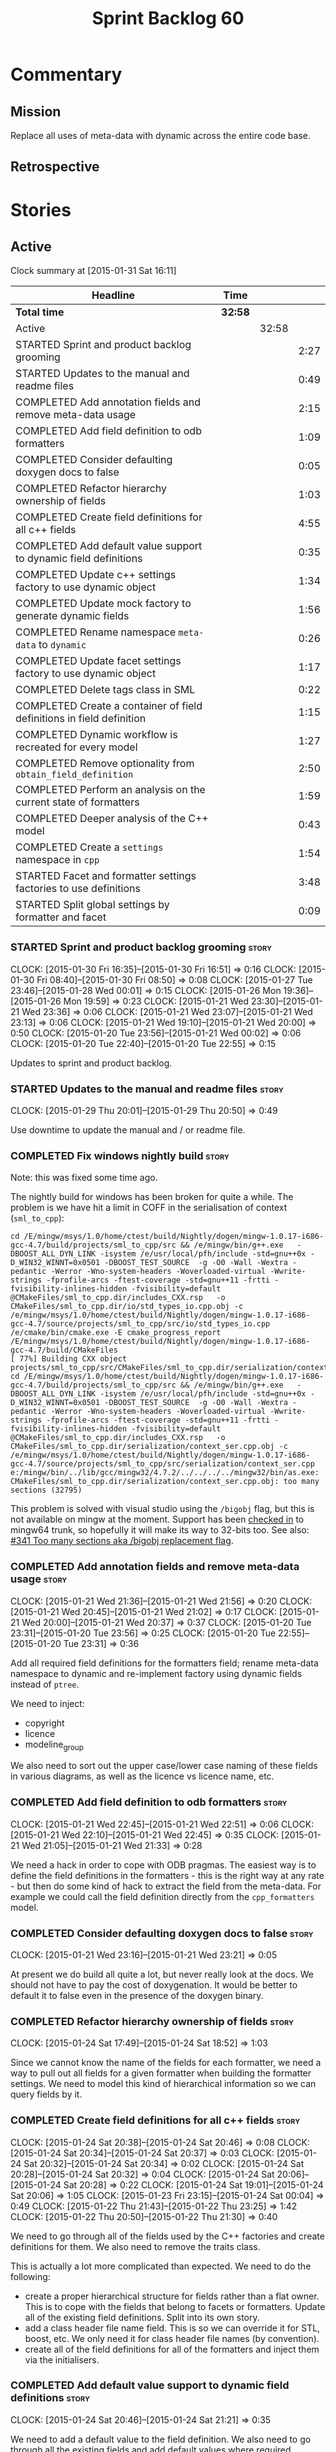 #+title: Sprint Backlog 60
#+options: date:nil toc:nil author:nil num:nil
#+todo: STARTED | COMPLETED CANCELLED POSTPONED
#+tags: { story(s) spike(p) }

* Commentary

** Mission

Replace all uses of meta-data with dynamic across the entire code
base.

** Retrospective

* Stories

** Active

#+begin: clocktable :maxlevel 3 :scope subtree
Clock summary at [2015-01-31 Sat 16:11]

| Headline                                                              | Time    |       |      |
|-----------------------------------------------------------------------+---------+-------+------|
| *Total time*                                                          | *32:58* |       |      |
|-----------------------------------------------------------------------+---------+-------+------|
| Active                                                                |         | 32:58 |      |
| STARTED Sprint and product backlog grooming                           |         |       | 2:27 |
| STARTED Updates to the manual and readme files                        |         |       | 0:49 |
| COMPLETED Add annotation fields and remove meta-data usage            |         |       | 2:15 |
| COMPLETED Add field definition to odb formatters                      |         |       | 1:09 |
| COMPLETED Consider defaulting doxygen docs to false                   |         |       | 0:05 |
| COMPLETED Refactor hierarchy ownership of fields                      |         |       | 1:03 |
| COMPLETED Create field definitions for all c++ fields                 |         |       | 4:55 |
| COMPLETED Add default value support to dynamic field definitions      |         |       | 0:35 |
| COMPLETED Update c++ settings factory to use dynamic object           |         |       | 1:34 |
| COMPLETED Update mock factory to generate dynamic fields              |         |       | 1:56 |
| COMPLETED Rename namespace =meta-data= to =dynamic=                   |         |       | 0:26 |
| COMPLETED Update facet settings factory to use dynamic object         |         |       | 1:17 |
| COMPLETED Delete tags class in SML                                    |         |       | 0:22 |
| COMPLETED Create a container of field definitions in field definition |         |       | 1:15 |
| COMPLETED Dynamic workflow is recreated for every model               |         |       | 1:27 |
| COMPLETED Remove optionality from =obtain_field_definition=           |         |       | 2:50 |
| COMPLETED Perform an analysis on the current state of formatters      |         |       | 1:59 |
| COMPLETED Deeper analysis of the C++ model                            |         |       | 0:43 |
| COMPLETED Create a =settings= namespace in =cpp=                      |         |       | 1:54 |
| STARTED Facet and formatter settings factories to use definitions     |         |       | 3:48 |
| STARTED Split global settings by formatter and facet                  |         |       | 0:09 |
#+end:

*** STARTED Sprint and product backlog grooming                       :story:
    CLOCK: [2015-01-30 Fri 16:35]--[2015-01-30 Fri 16:51] =>  0:16
    CLOCK: [2015-01-30 Fri 08:40]--[2015-01-30 Fri 08:50] =>  0:08
    CLOCK: [2015-01-27 Tue 23:46]--[2015-01-28 Wed 00:01] =>  0:15
    CLOCK: [2015-01-26 Mon 19:36]--[2015-01-26 Mon 19:59] =>  0:23
    CLOCK: [2015-01-21 Wed 23:30]--[2015-01-21 Wed 23:36] =>  0:06
    CLOCK: [2015-01-21 Wed 23:07]--[2015-01-21 Wed 23:13] =>  0:06
    CLOCK: [2015-01-21 Wed 19:10]--[2015-01-21 Wed 20:00] =>  0:50
    CLOCK: [2015-01-20 Tue 23:56]--[2015-01-21 Wed 00:02] =>  0:06
    CLOCK: [2015-01-20 Tue 22:40]--[2015-01-20 Tue 22:55] =>  0:15

Updates to sprint and product backlog.

*** STARTED Updates to the manual and readme files                    :story:
    CLOCK: [2015-01-29 Thu 20:01]--[2015-01-29 Thu 20:50] =>  0:49

Use downtime to update the manual and / or readme file.

*** COMPLETED Fix windows nightly build                               :story:
    CLOSED: [2015-01-21 Wed 08:43]

Note: this was fixed some time ago.

The nightly build for windows has been broken for quite a while. The
problem is we have hit a limit in COFF in the serialisation of context
(=sml_to_cpp=):

: cd /E/mingw/msys/1.0/home/ctest/build/Nightly/dogen/mingw-1.0.17-i686-gcc-4.7/build/projects/sml_to_cpp/src && /e/mingw/bin/g++.exe   -DBOOST_ALL_DYN_LINK -isystem /e/usr/local/pfh/include -std=gnu++0x -D_WIN32_WINNT=0x0501 -DBOOST_TEST_SOURCE  -g -O0 -Wall -Wextra -pedantic -Werror -Wno-system-headers -Woverloaded-virtual -Wwrite-strings -fprofile-arcs -ftest-coverage -std=gnu++11 -frtti -fvisibility-inlines-hidden -fvisibility=default @CMakeFiles/sml_to_cpp.dir/includes_CXX.rsp   -o CMakeFiles/sml_to_cpp.dir/io/std_types_io.cpp.obj -c /e/mingw/msys/1.0/home/ctest/build/Nightly/dogen/mingw-1.0.17-i686-gcc-4.7/source/projects/sml_to_cpp/src/io/std_types_io.cpp
: /e/cmake/bin/cmake.exe -E cmake_progress_report /E/mingw/msys/1.0/home/ctest/build/Nightly/dogen/mingw-1.0.17-i686-gcc-4.7/build/CMakeFiles 
: [ 77%] Building CXX object projects/sml_to_cpp/src/CMakeFiles/sml_to_cpp.dir/serialization/context_ser.cpp.obj
: cd /E/mingw/msys/1.0/home/ctest/build/Nightly/dogen/mingw-1.0.17-i686-gcc-4.7/build/projects/sml_to_cpp/src && /e/mingw/bin/g++.exe   -DBOOST_ALL_DYN_LINK -isystem /e/usr/local/pfh/include -std=gnu++0x -D_WIN32_WINNT=0x0501 -DBOOST_TEST_SOURCE  -g -O0 -Wall -Wextra -pedantic -Werror -Wno-system-headers -Woverloaded-virtual -Wwrite-strings -fprofile-arcs -ftest-coverage -std=gnu++11 -frtti -fvisibility-inlines-hidden -fvisibility=default @CMakeFiles/sml_to_cpp.dir/includes_CXX.rsp   -o CMakeFiles/sml_to_cpp.dir/serialization/context_ser.cpp.obj -c /e/mingw/msys/1.0/home/ctest/build/Nightly/dogen/mingw-1.0.17-i686-gcc-4.7/source/projects/sml_to_cpp/src/serialization/context_ser.cpp
: e:/mingw/bin/../lib/gcc/mingw32/4.7.2/../../../../mingw32/bin/as.exe: CMakeFiles/sml_to_cpp.dir/serialization/context_ser.cpp.obj: too many sections (32795)

This problem is solved with visual studio using the =/bigobj= flag,
but this is not available on mingw at the moment. Support has been
[[https://sourceware.org/ml/binutils/2014-03/msg00114.html][checked in]] to mingw64 trunk, so hopefully it will make its way to
32-bits too. See also: [[http://sourceforge.net/p/mingw-w64/bugs/341/][#341 Too many sections aka /bigobj replacement
flag]].

*** COMPLETED Add annotation fields and remove meta-data usage        :story:
    CLOSED: [2015-01-21 Wed 21:05]
    CLOCK: [2015-01-21 Wed 21:36]--[2015-01-21 Wed 21:56] =>  0:20
    CLOCK: [2015-01-21 Wed 20:45]--[2015-01-21 Wed 21:02] =>  0:17
    CLOCK: [2015-01-21 Wed 20:00]--[2015-01-21 Wed 20:37] =>  0:37
    CLOCK: [2015-01-20 Tue 23:31]--[2015-01-20 Tue 23:56] =>  0:25
    CLOCK: [2015-01-20 Tue 22:55]--[2015-01-20 Tue 23:31] =>  0:36

Add all required field definitions for the formatters field; rename
meta-data namespace to dynamic and re-implement factory using dynamic
fields instead of =ptree=.

We need to inject:

- copyright
- licence
- modeline_group

We also need to sort out the upper case/lower case naming of these
fields in various diagrams, as well as the licence vs licence name,
etc.

*** COMPLETED Add field definition to odb formatters                  :story:
    CLOSED: [2015-01-21 Wed 22:45]
    CLOCK: [2015-01-21 Wed 22:45]--[2015-01-21 Wed 22:51] =>  0:06
    CLOCK: [2015-01-21 Wed 22:10]--[2015-01-21 Wed 22:45] =>  0:35
    CLOCK: [2015-01-21 Wed 21:05]--[2015-01-21 Wed 21:33] =>  0:28

We need a hack in order to cope with ODB pragmas. The easiest way is
to define the field definitions in the formatters - this is the right
way at any rate - but then do some kind of hack to extract the field
from the meta-data. For example we could call the field definition
directly from the =cpp_formatters= model.

*** COMPLETED Consider defaulting doxygen docs to false               :story:
    CLOSED: [2015-01-21 Wed 23:21]
    CLOCK: [2015-01-21 Wed 23:16]--[2015-01-21 Wed 23:21] =>  0:05

At present we do build all quite a lot, but never really look at the
docs. We should not have to pay the cost of doxygenation. It would be
better to default it to false even in the presence of the doxygen
binary.

*** COMPLETED Refactor hierarchy ownership of fields                  :story:
    CLOSED: [2015-01-24 Sat 18:53]
    CLOCK: [2015-01-24 Sat 17:49]--[2015-01-24 Sat 18:52] =>  1:03

Since we cannot know the name of the fields for each formatter, we
need a way to pull out all fields for a given formatter when building
the formatter settings. We need to model this kind of hierarchical
information so we can query fields by it.

*** COMPLETED Create field definitions for all c++ fields             :story:
    CLOSED: [2015-01-24 Sat 20:46]
    CLOCK: [2015-01-24 Sat 20:38]--[2015-01-24 Sat 20:46] =>  0:08
    CLOCK: [2015-01-24 Sat 20:34]--[2015-01-24 Sat 20:37] =>  0:03
    CLOCK: [2015-01-24 Sat 20:32]--[2015-01-24 Sat 20:34] =>  0:02
    CLOCK: [2015-01-24 Sat 20:28]--[2015-01-24 Sat 20:32] =>  0:04
    CLOCK: [2015-01-24 Sat 20:06]--[2015-01-24 Sat 20:28] =>  0:22
    CLOCK: [2015-01-24 Sat 19:01]--[2015-01-24 Sat 20:06] =>  1:05
    CLOCK: [2015-01-23 Fri 23:15]--[2015-01-24 Sat 00:04] =>  0:49
    CLOCK: [2015-01-22 Thu 21:43]--[2015-01-22 Thu 23:25] =>  1:42
    CLOCK: [2015-01-22 Thu 20:50]--[2015-01-22 Thu 21:30] =>  0:40

We need to go through all of the fields used by the C++ factories and
create definitions for them. We also need to remove the traits class.

This is actually a lot more complicated than expected. We need to do
the following:

- create a proper hierarchical structure for fields rather than a flat
  owner. This is to cope with the fields that belong to facets or
  formatters. Update all of the existing field definitions. Split
  into its own story.
- add a class header file name field. This is so we can override it
  for STL, boost, etc. We only need it for class header file names (by
  convention).
- create all of the field definitions for all of the formatters and
  inject them via the initialisers.

*** COMPLETED Add default value support to dynamic field definitions  :story:
    CLOSED: [2015-01-24 Sat 21:21]
    CLOCK: [2015-01-24 Sat 20:46]--[2015-01-24 Sat 21:21] =>  0:35

We need to add a default value to the field definition. We also need
to go through all the existing fields and add default values where
required.

*** COMPLETED Update c++ settings factory to use dynamic object       :story:
    CLOSED: [2015-01-25 Sun 22:49]
    CLOCK: [2015-01-25 Sun 22:40]--[2015-01-25 Sun 22:49] =>  0:09
    CLOCK: [2015-01-25 Sun 18:50]--[2015-01-25 Sun 19:03] =>  0:13
    CLOCK: [2015-01-25 Sun 18:20]--[2015-01-25 Sun 18:33] =>  0:13
    CLOCK: [2015-01-25 Sun 17:14]--[2015-01-25 Sun 17:50] =>  0:36
    CLOCK: [2015-01-24 Sat 23:47]--[2015-01-25 Sun 00:10] =>  0:23

Make use of default values in dynamic's field definitions and read
fields from the dynamic object.

*** COMPLETED Update mock factory to generate dynamic fields          :story:
    CLOSED: [2015-01-27 Tue 18:39]
    CLOCK: [2015-01-26 Mon 22:01]--[2015-01-26 Mon 23:39] =>  1:38
    CLOCK: [2015-01-25 Sun 22:53]--[2015-01-25 Sun 23:11] =>  0:18

At present the mock factory is generating meta-data fields. We need it
to generate dynamic fields. We should hard-code the field names using
local constants - and not add dependencies on the different models due
to field definitions.

*** COMPLETED Rename namespace =meta-data= to =dynamic=               :story:
    CLOSED: [2015-01-27 Tue 23:18]
    CLOCK: [2015-01-22 Thu 19:15]--[2015-01-22 Thu 19:25] =>  0:10
    CLOCK: [2015-01-21 Wed 22:51]--[2015-01-21 Wed 23:07] =>  0:16

*New Understanding*

Actually it may make more sense to remove the namespace altogether. We
only have the field definitions and the factories, but because they
are a "bridge" between dynamic and a strong type, its not obvious if
they should be in the =dynamic= namespace. For now, remove the
namespace.

*Previous Understanding*

We have created a number of "meta-data extension" namespaces, which is
where we transform the ptree into a strongly typed object. These
should be renamed to =dynamic= to make it consistent.

*** COMPLETED Update facet settings factory to use dynamic object     :story:
    CLOSED: [2015-01-27 Tue 23:18]
    CLOCK: [2015-01-27 Tue 22:01]--[2015-01-27 Tue 23:18] =>  1:17

*New Understanding*

Actually we don't need to tackle default values just yet - simply
replace usages of meta_data for now.

*Previous Understanding*

This requires a bit of cleverness because we need to make use of the
hierarchical properties for ownership. We also need to add default
values to field definitions and remove the default facet properties.

- group by facet where formatter is null
- in each group, locate the facet settings and copy them over

*** COMPLETED Update formatter settings factory to use dynamic object :story:
    CLOSED: [2015-01-27 Tue 23:17]

We don't need to tackle default values just yet - simply
replace usages of meta_data for now.

*** COMPLETED Replace uses of meta-data with dynamic object           :story:
    CLOSED: [2015-01-27 Tue 23:18]

Find all places where we are using ptree and use the dynamic object
instead. This should be mainly in meta-data factories.

The exception is =json_hydrator= since we use property tree to parse
the JSON.

*** COMPLETED Inject unit test field definitions                      :story:
    CLOSED: [2015-01-27 Tue 23:18]

We need to inject fields like =KEY= etc used by unit tests in the unit
tests themselves. Take the opportunity to lower-case them.

*** COMPLETED Remove uses of meta-data in tests                       :story:
    CLOSED: [2015-01-27 Tue 23:18]

Where we are checking for the presence of meta-data fields, we need to
look for dynamic fields instead.

*** COMPLETED Remove all references to =ptree=                        :story:
    CLOSED: [2015-01-27 Tue 23:18]

Delete reader and writer classes and remove meta-data from
=Extensible=.

*** COMPLETED Remove dependency of writer on tags                     :story:
    CLOSED: [2015-01-27 Tue 23:19]

We seem to be using the tags to detect containers. We need to get rid
of this dependency.

*** COMPLETED Delete tags class in SML                                :story:
    CLOSED: [2015-01-27 Tue 23:41]
    CLOCK: [2015-01-27 Tue 23:19]--[2015-01-27 Tue 23:41] =>  0:22

This class does not make sense any more as each model will be
responsible for their own tags.

Can only be done once we delete writer and reader.

*** COMPLETED Create a container of field definitions in field definition :story:
    CLOSED: [2015-01-28 Wed 12:56]
    CLOCK: [2015-01-28 Wed 12:33]--[2015-01-28 Wed 12:56] =>  0:23
    CLOCK: [2015-01-28 Wed 08:27]--[2015-01-28 Wed 09:19] =>  0:52

It would be good if we could just return all field definitions in one
go from within the field definition class itself instead of calling
each of them in the initialiser; it is more likely that one would
remember to add the field to the list when adding new fields. It would
also mean there is only one file to change.

We could use =std::reference_wrapper= for this.

Note: reference wrapper was just too cumbersome. As the fields are
expected to be initialised once and reused for the life time of the
run, this is probably not needed just yet.

*** COMPLETED Dynamic workflow is recreated for every model           :story:
    CLOSED: [2015-01-29 Thu 13:20]
    CLOCK: [2015-01-28 Wed 23:11]--[2015-01-29 Thu 00:38] =>  1:27

We should create the dynamic workflow once and pass it to the dia to
sml instances. Instead we are recreating it in every transformer
instance. Since the workflow is const, we should be able to pass
references to it around.

Same problem applies to json hydrator.

*** COMPLETED Remove optionality from =obtain_field_definition=       :story:
    CLOSED: [2015-01-29 Thu 14:32]
    CLOCK: [2015-01-29 Thu 12:15]--[2015-01-29 Thu 12:55] =>  0:40
    CLOCK: [2015-01-28 Wed 22:34]--[2015-01-28 Wed 23:11] =>  0:37
    CLOCK: [2015-01-28 Wed 21:57]--[2015-01-28 Wed 22:23] =>  0:26
    CLOCK: [2015-01-28 Wed 21:19]--[2015-01-28 Wed 21:55] =>  0:36
    CLOCK: [2015-01-28 Wed 18:09]--[2015-01-28 Wed 18:32] =>  0:23
    CLOCK: [2015-01-28 Wed 08:23]--[2015-01-28 Wed 08:27] =>  0:04
    CLOCK: [2015-01-27 Tue 23:42]--[2015-01-27 Tue 23:46] =>  0:04

In order to progress in stages we made fields optional in dynamic
workflow; if a definition is not found we skip it. We need to remove
this once all field definitions have been added.

Missing fields:

- cpp.type.family: we need a "choice" value type for this.
- cpp.type.requires_manual_default_constructor
- cpp.*.is_system: done

Notes:

- need more context when a field has an invalid field definition or
  when the scope is invalid, e.g. which field are we currently
  processing.
- in cases like the SML model we need a way to switch off validation
  for fields in tests. This is because we cannot have dependencies on
  models that are further downstream nor do we want to copy and paste
  lots of field definitions just to get the tests to pass. We should
  have a flag =throw_on_missing_field= passed in to dynamic
  workflow. This controls the exception throwing.
- actually, thus approach won't work for dia to sml - we need to pass
  in the flag via the workflow, into the transformer. For that amount
  of work, its easier to solve the dynamic workflow re-creation story
  and just pass it in rather than the flag.

*** COMPLETED Rename the include tags and add them to CPP model       :story:
    CLOSED: [2015-01-30 Fri 08:48]

Update all the JSON files with names in the form
=cpp.include.types.header_file=. Add properties in =cpp= to capture
these.

While we're at it, add support for =family= too.

*** COMPLETED Perform an analysis on the current state of formatters  :story:
    CLOSED: [2015-01-30 Fri 12:02]
    CLOCK: [2015-01-30 Fri 11:33]--[2015-01-30 Fri 12:02] =>  0:29
    CLOCK: [2015-01-30 Fri 08:50]--[2015-01-30 Fri 10:20] =>  1:30

We need to get up to speed of where the formatting code is, and what
were the problems we had faced previously, before we embarked on the
dynamic refactoring.

*Random Thoughts*

- we need to create default facet and formatter settings from dynamic
- add =opaque_settings= to both facet and formatter settings.
- create a top-level interface: =opaque_settings_factory=. These
  generate =opaque_settings=. Each facet or formatter can register
  factories for these in the registrar. When the facet/formatter
  settings factory is about to execute, it checks the registrar for
  any opaque settings factories that apply; if any are found, they are
  used to generate opaque settings.
- formatters can query global settings for facet and formatter
  settings. They can dynamic cast opaque settings.
- generation of file names no longer needs to be done from within the
  formatter. We can now use global settings to query for all of the
  required data.
- naming file_header after the formatter was not a win. In reality,
  these are two separate concepts. This should probably be some kind
  of facet level property, quite distinct from the formatter; file
  name overrides of some kind.

*Final Understanding*

- generate a settings namespace to contain all the settings related
  machinery. It is basically a translation of dynamic extensions into
  the c++ model. Nothing else should leave there.
- create a top-level class - current name: =settings= - that contains
  both local and global settings.
- global settings are as they currently exist.
- local settings have: general, file name settings (for the file name
  overrides), type settings, additional includes. Presumably all of
  these need to be optional. We need to ensure general settings have a
  scope of any.
- update formatter and facet settings to split them by qname, by
  formatter. This includes the work required to split the default
  settings too. Change global settings to have facet/formatter
  settings by qname, by formatter. We should probably also generate
  local overrides for general settings immediately. This means the
  formatter can go straight to the local settings.
- create a "file name generator" (name needs thinking) that will
  receive the settings as input and generate file names per formatter
  for each qname. It will use the postfixes for facet/formatter
  settings to generate the file name. It will take into account file
  name overrides in file name settings. We no longer need help from
  the formatter - the algorithm just uses the settings. Remove all
  file name related code from formatters.
- create an "includes generator" (name needs thinking) that will
  receive the file names from the "file name generator" as well as the
  settings and produce includes per qname per formatter. It will
  delegate to each formatter for the includes generation. Formatters
  to take into account the additional includes settings.
- rename file settings to file properties because these are not a
  direct translation from dynamic.
- create a file properties factory that merges the output of the
  includes generator and file name generator and spits out file
  properties per qname, per formatter.
- use the file properties factory in transformer.
- transformer also needs a way of populating the class aspects via the
  type settings and via information obtained in the SML model. We may
  want to create a class to handle this logic.
- remove merger from dynamic as we don't need it for now.
- formatter to check for local overrides to global settings.

*** COMPLETED Consider using formatter container only in formatter's workflow :story:
    CLOSED: [2015-01-31 Sat 14:26]

At present we are populating the registrar via a formatter
container. In reality, the registrar should only really know of
formatters in general.

Final decision on this: since the work done inside of the registrar is
trivial, it was deemed that populating the container is not outside of
the remit of the registrar. If the registrar had a list of formatters,
we would have to then do work traversing that list - perhaps with some
visitation - to split it into a formatter container. We definitely
need the formatters split as they are in the container since, for a
given type, we need to format it with all the compatible
formatters. So the current setup is acceptable.

*** COMPLETED Deeper analysis of the C++ model                        :story:
    CLOSED: [2015-01-31 Sat 14:23]
    CLOCK: [2015-01-31 Sat 13:40]--[2015-01-31 Sat 14:23] =>  0:43

In reality the c++ model is split into four components:

- *formattables*: the types that represent the SML model with a
  shape ready for presentation - formatting;
- *settings*: items that control how the presentation will be done;
- *formatters*: the guys responsible for presenting the formatters,
  controlled by the knobs in settings;
- *orchestrators*: the top-level entities that create the entire
  workflow, by instantiating all of the sub-workflows. This is mainly
  the top-level workflow and any direct collaborators which do not fit
  in the above classification.

In this view, we could now have three top-level namespaces containing
the respective types, each with a cohesive workflow; and then a
top-level workflow that ties them together. This will make the code
much easier to understand. We should:

- do /all/ settings processing from within the settings workflow
  including general settings. This is due to local settings - it just
  makes life easier. What is saved in doing this once for all
  programming languages is then spent in increasing the interface of
  the backend workflow. We can revisit this decision later.
- move registrar to formatters now that they are only used to keep the
  formatters.
- create a base class of =formattable=, a list of which is the output of
  =formattable::workflow=. Formatters take these and dispatch them
  accordingly.
- create helpers in the formatter's namespace - a la
  =dynamic::indexer= - that return just the names of the facets
  declared by the formatters and the names of the formatters
  themselves. These will be required by the settings workflow. This
  reduces the coupling between these namespaces.

*** COMPLETED Create a =settings= namespace in =cpp=                  :story:
    CLOSED: [2015-01-31 Sat 16:07]
    CLOCK: [2015-01-31 Sat 14:23]--[2015-01-31 Sat 16:07] =>  1:44
    CLOCK: [2015-01-30 Fri 16:54]--[2015-01-30 Fri 17:04] =>  0:10

*New Understanding*

As per the deeper analysis, we actually will split the settings into
its own namespace. Whilst the below points against it are valid, it is
also valid to say that the processing and generation of settings is a
well defined task, with its own workflow; to encapsulate it in its own
namespace will make the code much more maintainable because now one
knows where to look for any settings related issues.

Note that we will avoid foolish consistency here. We will not create
settings namespaces for every model where there are uses of
dynamic. The point of settings is just to isolate the complexity of
building the top-level settings objects; the usage of dynamic is
incidental. In cases where the building of top-level settings is
trivial (i.e. =formatters=), there is no need to create a namespace.

*Previous Understanding*

Actually, the case for a settings namespace is not yet clear:

- we just [[https://github.com/DomainDrivenConsulting/dogen/blob/master/doc/agile/sprint_backlog_60.org#rename-namespace-meta-data-to-dynamic][moved away from the =meta_data= namespace]] because really it
  should only contain the meta-data factories but not the settings and
  even the factories presence is questionable; with this story, we
  create would the same duality with dynamic: should it be the
  =dynamic= namespace (=field_definitions=, factories) or =settings=
  (factories, settings classes).
- since the classes need to have =settings= on their names anyway,
  because their names are a bit weak (=global_settings= and so forth),
  the namespace adds redundancy rather than clarity.

This story will be cancelled.

*Previous Understanding*

Create a settings namespace to contain all the settings related
machinery. It is basically a translation of dynamic extensions into
the c++ model. Nothing else should live there.

Move of all the existing settings to it.

*** Create a =formattable= namespace in =cpp=                         :story:

As per analysis story below, we need to move all the formattable types
and their factories into their own namespace.

*** STARTED Facet and formatter settings factories to use definitions :story:
    CLOCK: [2015-01-30 Fri 22:22]--[2015-01-30 Fri 22:36] =>  0:14
    CLOCK: [2015-01-30 Fri 22:09]--[2015-01-30 Fri 22:22] =>  0:13
    CLOCK: [2015-01-30 Fri 21:13]--[2015-01-30 Fri 22:08] =>  0:55
    CLOCK: [2015-01-30 Fri 19:50]--[2015-01-30 Fri 20:27] =>  0:37
    CLOCK: [2015-01-30 Fri 19:00]--[2015-01-30 Fri 19:50] =>  0:50
    CLOCK: [2015-01-30 Fri 18:07]--[2015-01-30 Fri 18:41] =>  0:34
    CLOCK: [2015-01-30 Fri 17:15]--[2015-01-30 Fri 17:40] =>  0:25

*Analysis*

We need a way to obtain the set of facets and formatters "implied" by
the registered field definitions. We could do this like we did with
content extensions by adding a set of helper methods that process
field definitions.

Actually, since we need to build "indexes" it makes more sense to have
some kind of class with state: =indexer=.

We also need to fix the naming of facets and formatters in field
definitions: we need to make use of traits.

*Action Items*

- rename =facet_id= and =formatter_id= to =facet_name= and
  =formatter_name=.
- use traits when generating field definitions (facet and formatter
  names).
- remove generation of default facet settings.
- pass a list of facet names into facet factory. This is obtained by
  querying the registered formatters (activity in workflow).
- create a =dynamic::indexer= that indexes by facet name.
- pass the indexer into facet factory, or just the results of the
  indexer.
- for each facet in the list, get all fields from default values from
  the indexer; get the corresponding field instance if any; find the
  matching property in facet settings and set it with either the field
  instance or the default value.

*** STARTED Split global settings by formatter and facet              :story:
    CLOCK: [2015-01-30 Fri 17:05]--[2015-01-30 Fri 17:14] =>  0:09

*Analysis*

Update formatter and facet settings to split them by qname, by
formatter. This includes the work required to split the default
settings too. Change global settings to have facet/formatter settings
by qname, by formatter. We should probably also generate local
overrides for general settings immediately. This means the formatter
can go straight to the local settings.

For defaults: at present we are manually generating default settings
for both facets and formatters. We should do these from dynamic's
field definitions.

Dynamic could provide field definition aggregation services for
formatter and facet.

*** Consider creating constants for common fields                     :story:

Fields such as =enabled=, =postfix= etc are common to all formatters
and facets. It may make more sense to define some string constants for
them, perhaps in =traits=?

*** Add support for local settings                                    :story:

*New Understanding*

- local settings have: general, file name settings (for the file name
  overrides), type settings, additional includes. Presumably all of
  these need to be optional. We need to ensure general settings have a
  scope of any.
- we need a local settings factory. See the scratch pad for an example
  using =sml::consumer_interface=.

*Previous Understanding*

- create a local settings class that is made up of file settings,
  opaque settings and formatter settings. Entity to have a container
  of local settings (map of formatter id to local settings).
- create a local settings factory that takes on the work from workflow
  in generating the file settings. It also takes on a container of
  opaque settings factory by formatter id to generate the opaque
  settings. Finally, it uses the formatter settings factory for the
  overrides. These should be optional. If populated, they should take
  on the global settings as defaults so that we don't have to worry
  about global settings for formatters any more. This means the local
  settings factory must have access to the global settings.

*** Create a settings class                                           :story:

*New Understanding*

We need a container for both local and global settings that gets
passed around. It should really be called =settings= but given that it
exists in the =settings= namespace, it may sound a bit
"repetitive". Brainstorm on naming.

*Previous Understanding*

- create a settings class that has a map of formatter id to global
  settings. It could also have a map of c++ entity name (produced with
  name builder to include namespaces), to formatter id to local
  settings. With this we can now move the settings away from entity
  because we no longer require the qname.
- pass the settings class to the includes builder.

*** Create a class to generate file names                             :story:

Create a "file name generator" (name needs thinking) that will receive
the settings as input and generate file names per formatter for each
qname. It will use the postfixes for facet/formatter settings to
generate the file name. It will take into account file name overrides
in file name settings. We no longer need help from the formatter - the
algorithm just uses the settings. Remove all file name related code
from formatters.

*** Create a class to generate includes                               :story:

Create an "includes generator" (name needs thinking) that will
receive the file names from the "file name generator" as well as the
settings and produce includes per qname per formatter. It will
delegate to each formatter for the includes generation. Formatters
to take into account the additional includes settings.

Notes:

- consider passing in a container of includes builder rather than
  querying the registrar directly.

*** Add support for opaque formatter settings                         :story:

- create an empty opaque formatter settings class. Create a opaque
  formatter settings factory interface class. Formatter interface to
  return an opaque formatter settings factory interface.
- add opaque formatter settings to local settings.
- when formatting, cast additional formatter settings (if available)
  and throw if cast fails. For formatters without opaque settings,
  throw if any supplied.

*** Rename =file_settings= to =file_properties=                       :story:

- rename file settings to file properties because these are not a
  direct translation from dynamic.
- create a file properties factory that merges the output of the
  includes generator and file name generator and spits out file
  properties per qname, per formatter.
- use the file properties factory in transformer.

*** Populate the "new" =class_info= properties                        :story:

We need a way of populating the class aspects via the type settings
and via information obtained in the SML model. We may want to create a
class to handle this logic or maybe it can be done in transformer.

*** Consider using an abstract factory in formatters                  :story:

At present we have a number of interfaces (or quasi-interfaces) coming
out of formatter:

- file name generation
- includes generation
- opaque settings generation
- opaque settings validator

Perhaps it makes more sense to aggregate them all into a factory of
factories. We should look into the abstract factory pattern as it
seems particularly suitable for this. The factory should remember the
id of the formatter it comes from.

In terms of names, it is difficult to find a name for such an
aggregate:

- formatter components, e.g. =formatter_components_factory_interface=
- formatter properties
- formatter parts

*** Implement include generation for class header formatter           :story:

Now that we have finished generating the path spec details, we need to
make sure includes generation works as expected. Add both formatter
level includes as well as model level includes.

We also need to deal with:

- exposing formatter id as a static property so we can create
  dependencies between formatters;
- includes overrides via dynamic extensions, so we can start using
  STL, Boost etc classes.
- includes of STL, Boost etc that are formatter level dependencies -
  this needs to be handled via traits.

*** Consider renaming general settings                                :story:

A while ago we came up with this name for the settings of the generic
formatter model. This is the model with basic infrastructure to be
reused by the more specialised formatters. However, now that we have
many (many) settings classes, general settings may not be the most
appropriate name. We need to look a bit more deeply into the role of
this class and see if a better name is not available.

*** Add "model types"                                                 :story:

At present we have a number of dynamic extensions that exist purely to
deal with non-dogen models:

- supported: is the facet supported by the external model
- file_name: what is the external model naming for files for this
  facet
- is_system: is the file name a system include file or not?

In reality, all of this could be avoided if we had a way of
distinguishing between models that follow dogen conventions and those
who do not; a "model type" of sorts such as "external" and "dogen" -
naming needs more thought. With this we could infer the rest: if no
file name is supplied then a given formatter/facet is not supported;
if the model is_system then all types are system and so on.

We should also have a flag in field definitions that verify that a
parameter is only present if the model is a non-dogen model. For
example, it makes no sense to supply =cpp.type.family= in a dogen
model but it may make sense to do so in an external model. However,
this would mean that if a user manually adds a type to a dogen model
it cannot be extended. Requires a bit of thinking.

** Deprecated
*** CANCELLED Add merger to dynamic                                   :story:
    CLOSED: [2015-01-30 Fri 16:41]

*Rationale*: we don't seem to need merging support at present.

We need a class that takes two objects and merges them. For example
the root module meta-data object and any type. Could be called
merger. Should have a lhs and a rhs and produce a result.

*Note*: we still need to prove the use case; it may be that we do not
need merging at all.

*** CANCELLED Add dynamic merging to SML workflow                     :story:
    CLOSED: [2015-01-30 Fri 16:44]

*Rationale*: we don't seem to need merging support at present.

We need an extra activity in the SML workflow that makes use of the
=dynamic::merger= to produce the final dynamic object.

*Note*: we still need to prove the use case; it may be that we do not
need merging at all.
